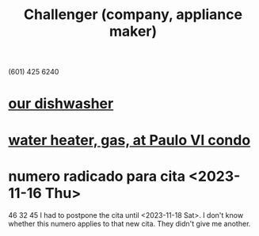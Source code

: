 :PROPERTIES:
:ID:       93f782fc-7eee-43d7-aa13-dba99959940c
:END:
#+title: Challenger (company, appliance maker)
(601) 425 6240
* [[id:363e7958-e56c-477a-8201-262604033497][our dishwasher]]
* [[id:3ee311e3-a84d-4284-828a-dc621f24e87b][water heater, gas, at Paulo VI condo]]
* numero radicado para cita <2023-11-16 Thu>
  46 32 45
  I had to postpone the cita until <2023-11-18 Sat>.
  I don't know whether this numero applies to that new cita.
  They didn't give me another.
